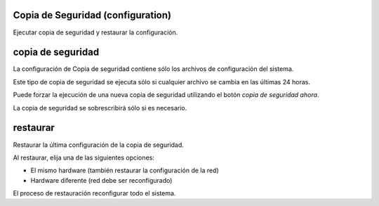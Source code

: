 
Copia de Seguridad (configuration)
==================================

Ejecutar copia de seguridad y restaurar la configuración.

copia de seguridad
==================

La configuración de Copia de seguridad contiene sólo los archivos de configuración del sistema.

Este tipo de copia de seguridad se ejecuta sólo si cualquier archivo se cambia en las últimas 24 horas.

Puede forzar la ejecución de una nueva copia de seguridad utilizando el botón *copia de seguridad ahora*.

La copia de seguridad se sobrescribirá sólo si es necesario.

restaurar
=========

Restaurar la última configuración de la copia de seguridad.

Al restaurar, elija una de las siguientes opciones:

* El mismo hardware (también restaurar la configuración de la red)
* Hardware diferente (red debe ser reconfigurado)

El proceso de restauración reconfigurar todo el sistema.

.. raw:: html

   {{{INCLUDE NethServer_Module_BackupConfig_*.html}}}

